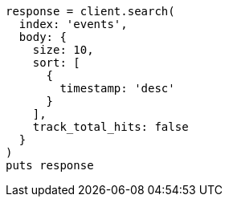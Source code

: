 [source, ruby]
----
response = client.search(
  index: 'events',
  body: {
    size: 10,
    sort: [
      {
        timestamp: 'desc'
      }
    ],
    track_total_hits: false
  }
)
puts response
----
